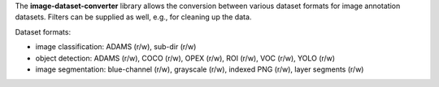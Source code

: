 The **image-dataset-converter** library allows the conversion between
various dataset formats for image annotation datasets.
Filters can be supplied as well, e.g., for cleaning up the data.

Dataset formats:

- image classification: ADAMS (r/w), sub-dir (r/w)
- object detection: ADAMS (r/w), COCO (r/w), OPEX (r/w), ROI (r/w), VOC (r/w), YOLO (r/w)
- image segmentation: blue-channel (r/w), grayscale (r/w), indexed PNG (r/w), layer segments (r/w)

